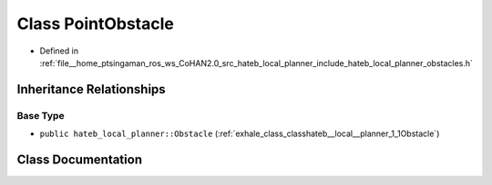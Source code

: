 .. _exhale_class_classhateb__local__planner_1_1PointObstacle:

Class PointObstacle
===================

- Defined in :ref:`file__home_ptsingaman_ros_ws_CoHAN2.0_src_hateb_local_planner_include_hateb_local_planner_obstacles.h`


Inheritance Relationships
-------------------------

Base Type
*********

- ``public hateb_local_planner::Obstacle`` (:ref:`exhale_class_classhateb__local__planner_1_1Obstacle`)


Class Documentation
-------------------


.. doxygenclass:: hateb_local_planner::PointObstacle
   :project: CoHAN2.0
   :members:
   :protected-members:
   :undoc-members:
   :private-members: